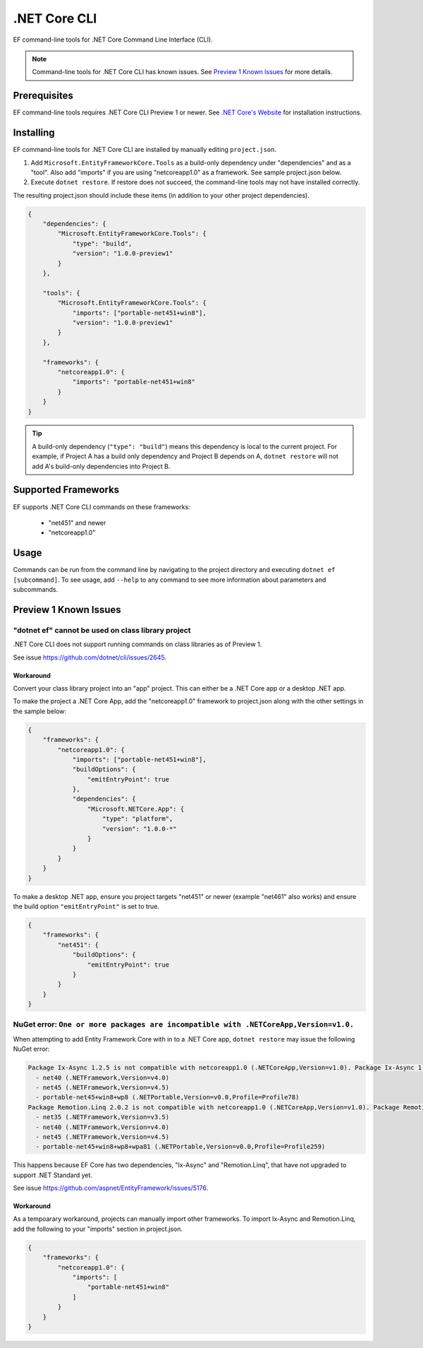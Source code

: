 .NET Core CLI
=============

EF command-line tools for .NET Core Command Line Interface (CLI).

.. note::
    Command-line tools for .NET Core CLI has known issues. See `Preview 1 Known Issues`_ for more details.

Prerequisites
-------------

EF command-line tools requires .NET Core CLI Preview 1 or newer. See `.NET Core's Website <http://dotnet.github.io/>`_ for installation instructions.

Installing
----------

EF command-line tools for .NET Core CLI are installed by manually editing ``project.json``. 

1. Add ``Microsoft.EntityFrameworkCore.Tools`` as a build-only dependency under "dependencies" and as a "tool". Also add "imports" if you are using "netcoreapp1.0" as a framework. See sample project.json below.
2. Execute ``dotnet restore``. If restore does not succeed, the command-line tools may not have installed correctly.

The resulting project.json should include these items (in addition to your other project dependencies).

.. code-block:: json

    {
        "dependencies": {
            "Microsoft.EntityFrameworkCore.Tools": {
                "type": "build",
                "version": "1.0.0-preview1"
            }
        },

        "tools": {
            "Microsoft.EntityFrameworkCore.Tools": {
                "imports": ["portable-net451+win8"],
                "version": "1.0.0-preview1"
            }
        },

        "frameworks": {
            "netcoreapp1.0": {
                "imports": "portable-net451+win8"
            }
        }
    }

.. tip::
    A build-only dependency (``"type": "build"``) means this dependency is local to the current project. For example, if Project A has a build only dependency and Project B depends on A, ``dotnet restore`` will not add A's build-only dependencies into Project B.

Supported Frameworks
--------------------

EF supports .NET Core CLI commands on these frameworks:

 - "net451" and newer
 - "netcoreapp1.0"

Usage
-----
Commands can be run from the command line by navigating to the project directory and executing ``dotnet ef [subcommand]``. To see usage, add ``--help`` to any command to see more information about parameters and subcommands.

.. TODO add usage here

Preview 1 Known Issues
----------------------

"dotnet ef" cannot be used on class library project
~~~~~~~~~~~~~~~~~~~~~~~~~~~~~~~~~~~~~~~~~~~~~~~~~~~

.NET Core CLI does not support running commands on class libraries as of Preview 1.

See issue https://github.com/dotnet/cli/issues/2645. 

Workaround
^^^^^^^^^^
Convert your class library project into an "app" project. This can either be a .NET Core app or a desktop .NET app.

To make the project a .NET Core App, add the "netcoreapp1.0" framework to project.json along with the other settings in the sample below:

.. code-block:: json

    {
        "frameworks": {
            "netcoreapp1.0": {
                "imports": ["portable-net451+win8"],
                "buildOptions": {
                    "emitEntryPoint": true
                },
                "dependencies": {
                    "Microsoft.NETCore.App": {
                        "type": "platform",
                        "version": "1.0.0-*"
                    }
                }
            }
        }
    }

To make a desktop .NET app, ensure you project targets "net451" or newer (example "net461" also works) and ensure the build option ``"emitEntryPoint"`` is set to true.

.. code-block:: json

    {
        "frameworks": {
            "net451": {
                "buildOptions": {
                    "emitEntryPoint": true
                }
            }
        }
    }


NuGet error: ``One or more packages are incompatible with .NETCoreApp,Version=v1.0.``
~~~~~~~~~~~~~~~~~~~~~~~~~~~~~~~~~~~~~~~~~~~~~~~~~~~~~~~~~~~~~~~~~~~~~~~~~~~~~~~~~~~~~

When attempting to add Entity Framework Core with in to a .NET Core app, ``dotnet restore`` may issue the following NuGet error:

.. code-block:: plain

    Package Ix-Async 1.2.5 is not compatible with netcoreapp1.0 (.NETCoreApp,Version=v1.0). Package Ix-Async 1.2.5 supports:
      - net40 (.NETFramework,Version=v4.0)
      - net45 (.NETFramework,Version=v4.5)
      - portable-net45+win8+wp8 (.NETPortable,Version=v0.0,Profile=Profile78)
    Package Remotion.Linq 2.0.2 is not compatible with netcoreapp1.0 (.NETCoreApp,Version=v1.0). Package Remotion.Linq 2.0.2 supports:
      - net35 (.NETFramework,Version=v3.5)
      - net40 (.NETFramework,Version=v4.0)
      - net45 (.NETFramework,Version=v4.5)
      - portable-net45+win8+wp8+wpa81 (.NETPortable,Version=v0.0,Profile=Profile259)

This happens because EF Core has two dependencies, "Ix-Async" and "Remotion.Linq", that have not upgraded to support .NET Standard yet.

See issue https://github.com/aspnet/EntityFramework/issues/5176.

Workaround
^^^^^^^^^^
As a tempoarary workaround, projects can manually import other frameworks. To import Ix-Async and Remotion.Linq, add the following to your "imports" section in project.json.

.. code-block:: json
    
    {
        "frameworks": {
            "netcoreapp1.0": {
                "imports": [
                    "portable-net451+win8"
                ]
            }
        }
    }

